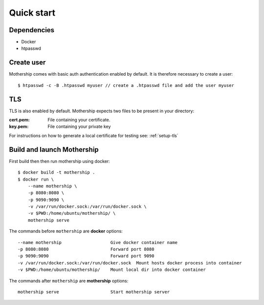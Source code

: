 .. _Quick-start:

Quick start
===========

Dependencies
------------
- Docker
- htpasswd

Create user
-----------
Mothership comes with basic auth authentication enabled by default. It is therefore necessary to create a user::

    $ htpasswd -c -B .htpasswd myuser // create a .htpasswd file and add the user myuser

TLS
---
TLS is also enabled by default. Mothership expects two files to be present in your directory:

:cert.pem: File containing your certificate.
:key.pem: File containing your private key

For instructions on how to generate a local certificate for testing see: :ref:`setup-tls`


Build and launch Mothership
---------------------------
First build then then run mothership using docker::

    $ docker build -t mothership .
    $ docker run \
        --name mothership \
        -p 8080:8080 \
        -p 9090:9090 \
        -v /var/run/docker.sock:/var/run/docker.sock \
        -v $PWD:/home/ubuntu/mothership/ \
        mothership serve

The commands before ``mothership`` are **docker** options::

    --name mothership                   Give docker container name
    -p 8080:8080                        Forward port 8080
    -p 9090:9090                        Forward port 9090
    -v /var/run/docker.sock:/var/run/docker.sock  Mount hosts docker process into container
    -v $PWD:/home/ubuntu/mothership/    Mount local dir into docker container

The commands after ``mothership`` are **mothership** options::

    mothership serve                    Start mothership server
